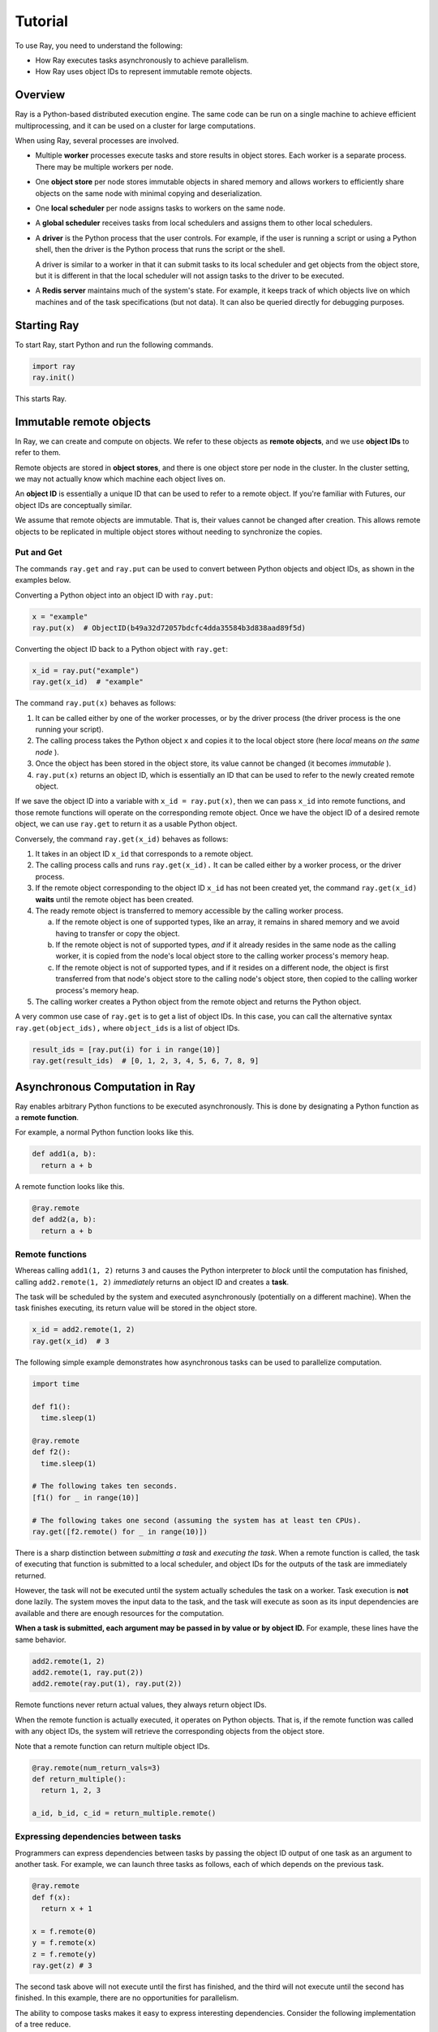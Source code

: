 Tutorial
========

To use Ray, you need to understand the following:

- How Ray executes tasks asynchronously to achieve parallelism.
- How Ray uses object IDs to represent immutable remote objects.

Overview
--------

Ray is a Python-based distributed execution engine. The same code can be run on
a single machine to achieve efficient multiprocessing, and it can be used on a
cluster for large computations.

When using Ray, several processes are involved.

- Multiple **worker** processes execute tasks and store results in object
  stores. Each worker is a separate process. There may be multiple workers 
  per node.
  
- One **object store** per node stores immutable objects in shared memory and
  allows workers to efficiently share objects on the same node with minimal
  copying and deserialization.

- One **local scheduler** per node assigns tasks to workers on the same node.

- A **global scheduler** receives tasks from local schedulers and assigns them
  to other local schedulers.

- A **driver** is the Python process that the user controls. For example, if the
  user is running a script or using a Python shell, then the driver is the Python
  process that runs the script or the shell. 

  A driver is similar to a worker in that it can submit tasks to its local scheduler 
  and get objects from the object store, but it is different in that the local 
  scheduler will not assign tasks to the driver to be executed.

- A **Redis server** maintains much of the system's state. For example, it keeps
  track of which objects live on which machines and of the task specifications
  (but not data). It can also be queried directly for debugging purposes.

Starting Ray
------------

To start Ray, start Python and run the following commands.

.. code-block:: python

  import ray
  ray.init()

This starts Ray.

Immutable remote objects
------------------------

In Ray, we can create and compute on objects. We refer to these objects as
**remote objects**, and we use **object IDs** to refer to them. 

Remote objects are stored in **object stores**, and there is one object store 
per node in the cluster. In the cluster setting, we may not actually know which 
machine each object lives on.

An **object ID** is essentially a unique ID that can be used to refer to a
remote object. If you're familiar with Futures, our object IDs are conceptually
similar.

We assume that remote objects are immutable. That is, their values cannot be
changed after creation. This allows remote objects to be replicated in multiple
object stores without needing to synchronize the copies.

Put and Get
~~~~~~~~~~~

The commands ``ray.get`` and ``ray.put`` can be used to convert between Python
objects and object IDs, as shown in the examples below.

Converting a Python object into an object ID with ``ray.put``:

.. code-block:: python

  x = "example"
  ray.put(x)  # ObjectID(b49a32d72057bdcfc4dda35584b3d838aad89f5d)

Converting the object ID back to a Python object with ``ray.get``:

.. code-block:: python

  x_id = ray.put("example")
  ray.get(x_id)  # "example"

The command ``ray.put(x)`` behaves as follows:

1. It can be called either by one of the worker processes, or by the driver 
   process (the driver process is the one running your script).
2. The calling process takes the Python object ``x`` and copies it to the local 
   object store (here *local* means *on the same node* ). 
3. Once the object has been stored in the object store, its value cannot be 
   changed (it becomes *immutable* ).
4. ``ray.put(x)`` returns an object ID, which is essentially an ID that can
   be used to refer to the newly created remote object.

If we save the object ID into a variable with ``x_id = ray.put(x)``, then we can 
pass ``x_id`` into remote functions, and those remote functions will operate on 
the corresponding remote object. Once we have the object ID of a desired remote 
object, we can use ``ray.get`` to return it as a usable Python object.

Conversely, the command ``ray.get(x_id)`` behaves as follows:

1.  It takes in an object ID ``x_id`` that corresponds to a remote object.
2.  The calling process calls and runs ``ray.get(x_id).`` It can be called either 
    by a worker process, or the driver process.
3.  If the remote object corresponding to the object ID ``x_id`` has not been 
    created yet, the command ``ray.get(x_id)`` **waits** until the remote object 
    has been created.
4.  The ready remote object is transferred to memory accessible by the calling worker 
    process.

    a. If the remote object is one of supported types, like an array, it remains 
       in shared memory and we avoid having to transfer or copy the object.
    b. If the remote object is not of supported types, *and* if it already resides 
       in the same node as the calling worker, it is copied from the node's local 
       object store to the calling worker process's memory heap.
    c. If the remote object is not of supported types, and if it resides on a 
       different node, the object is first transferred from that node's object 
       store to the calling node's object store, then copied to the calling worker 
       process's memory heap.

5.  The calling worker creates a Python object from the remote object and returns the 
    Python object.

A very common use case of ``ray.get`` is to get a list of object IDs. In this
case, you can call the alternative syntax ``ray.get(object_ids),`` where ``object_ids`` 
is a list of object IDs.

.. code-block:: python

  result_ids = [ray.put(i) for i in range(10)]
  ray.get(result_ids)  # [0, 1, 2, 3, 4, 5, 6, 7, 8, 9]

Asynchronous Computation in Ray
-------------------------------

Ray enables arbitrary Python functions to be executed asynchronously. This is
done by designating a Python function as a **remote function**.

For example, a normal Python function looks like this.

.. code-block:: python

  def add1(a, b):
    return a + b

A remote function looks like this.

.. code-block:: python

  @ray.remote
  def add2(a, b):
    return a + b

Remote functions
~~~~~~~~~~~~~~~~

Whereas calling ``add1(1, 2)`` returns ``3`` and causes the Python interpreter to
*block* until the computation has finished, calling ``add2.remote(1, 2)``
*immediately* returns an object ID and creates a **task**. 

The task will be scheduled by the system and executed asynchronously (potentially 
on a different machine). When the task finishes executing, its return value will be 
stored in the object store.

.. code-block:: python

  x_id = add2.remote(1, 2)
  ray.get(x_id)  # 3

The following simple example demonstrates how asynchronous tasks can be used
to parallelize computation.

.. code-block:: python

  import time

  def f1():
    time.sleep(1)

  @ray.remote
  def f2():
    time.sleep(1)

  # The following takes ten seconds.
  [f1() for _ in range(10)]

  # The following takes one second (assuming the system has at least ten CPUs).
  ray.get([f2.remote() for _ in range(10)])

There is a sharp distinction between *submitting a task* and *executing the
task*. When a remote function is called, the task of executing that function is
submitted to a local scheduler, and object IDs for the outputs of the task are
immediately returned. 

However, the task will not be executed until the system actually schedules the task 
on a worker. Task execution is **not** done lazily. The system moves the input data 
to the task, and the task will execute as soon as its input dependencies are available 
and there are enough resources for the computation.

**When a task is submitted, each argument may be passed in by value or by object
ID.** For example, these lines have the same behavior.

.. code-block:: python

  add2.remote(1, 2)
  add2.remote(1, ray.put(2))
  add2.remote(ray.put(1), ray.put(2))

Remote functions never return actual values, they always return object IDs.

When the remote function is actually executed, it operates on Python objects.
That is, if the remote function was called with any object IDs, the system will
retrieve the corresponding objects from the object store.

Note that a remote function can return multiple object IDs.

.. code-block:: python

  @ray.remote(num_return_vals=3)
  def return_multiple():
    return 1, 2, 3

  a_id, b_id, c_id = return_multiple.remote()

Expressing dependencies between tasks
~~~~~~~~~~~~~~~~~~~~~~~~~~~~~~~~~~~~~

Programmers can express dependencies between tasks by passing the object ID
output of one task as an argument to another task. For example, we can launch
three tasks as follows, each of which depends on the previous task.

.. code-block:: python

  @ray.remote
  def f(x):
    return x + 1

  x = f.remote(0)
  y = f.remote(x)
  z = f.remote(y)
  ray.get(z) # 3

The second task above will not execute until the first has finished, and the
third will not execute until the second has finished. In this example, there are
no opportunities for parallelism.

The ability to compose tasks makes it easy to express interesting dependencies.
Consider the following implementation of a tree reduce.

.. code-block:: python

  import numpy as np

  @ray.remote
  def generate_data():
    return np.random.normal(size=1000)

  @ray.remote
  def aggregate_data(x, y):
    return x + y

  # Generate some random data. This launches 100 tasks that will be scheduled on
  # various nodes. The resulting data will be distributed around the cluster.
  data = [generate_data.remote() for _ in range(100)]

  # Perform a tree reduce.
  while len(data) > 1:
    data.append(aggregate_data.remote(data.pop(0), data.pop(0)))

  # Fetch the result.
  ray.get(data)

Remote Functions Within Remote Functions
~~~~~~~~~~~~~~~~~~~~~~~~~~~~~~~~~~~~~~~~

So far, we have been calling remote functions only from the driver. But worker
processes can also call remote functions. To illustrate this, consider the
following example.

.. code-block:: python

  @ray.remote
  def sub_experiment(i, j):
    # Run the jth sub-experiment for the ith experiment.
    return i + j

  @ray.remote
  def run_experiment(i):
    sub_results = []
    # Launch tasks to perform 10 sub-experiments in parallel.
    for j in range(10):
      sub_results.append(sub_experiment.remote(i, j))
    # Return the sum of the results of the sub-experiments.
    return sum(ray.get(sub_results))

  results = [run_experiment.remote(i) for i in range(5)]
  ray.get(results) # [45, 55, 65, 75, 85]

When the remote function ``run_experiment`` is executed on a worker, it calls the
remote function ``sub_experiment`` a number of times. This is an example of how
multiple experiments, each of which takes advantage of parallelism internally,
can all be run in parallel.

